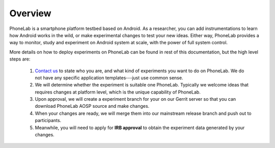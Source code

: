Overview
========

PhoneLab is a smartphone platform testbed based on Android. As a researcher,
you can add instrumentations to learn how Android works in the wild, or make
experimental changes to test your new ideas. Either way, PhoneLab provides a way
to monitor, study and experiment on Android system at scale, with the power of
full system control.

More details on how to deploy experiments on PhoneLab can be found in rest of
this documentation, but the high level steps are:

 1. `Contact us`_ to state who you are, and what kind of experiments you want to
    do on PhoneLab. We do not have any specific application templates---just use
    common sense.
 
 2. We will determine whether the experiment is suitable one PhoneLab. Typically
    we welcome ideas that requires changes at platform level, which is the
    unique capability of PhoneLab. 

 3. Upon approval, we will create a experiment branch for your on our Gerrit
    server so that you can download PhoneLab AOSP source and make changes.

 4. When your changes are ready, we will merge them into our mainstream release
    branch and push out to participants.

 5. Meanwhile, you will need to apply for **IRB approval** to obtain the experiment
    data generated by your changes.


 .. _Contact us: experiment@phone-lab.org
